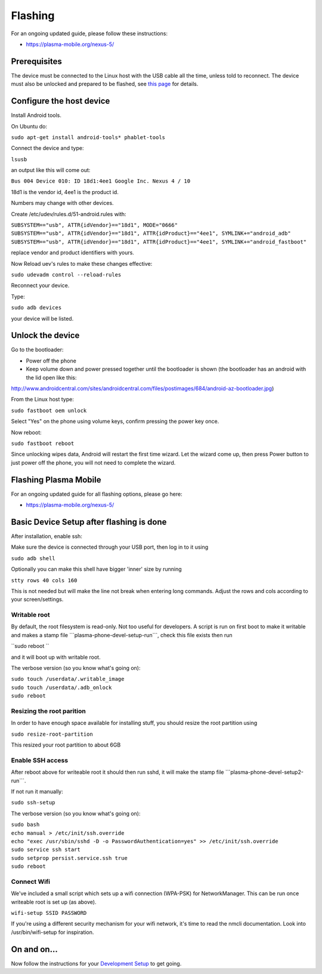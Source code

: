 .. raw:: mediawiki

   {{Warning|This page is obsolete, use [https://www.plasma-mobile.org/neon-arch-reference-rootfs/ plasma-mobile ] web site instructions for flashing}}

Flashing
========

For an ongoing updated guide, please follow these instructions:

-  https://plasma-mobile.org/nexus-5/

Prerequisites
-------------

The device must be connected to the Linux host with the USB cable all
the time, unless told to reconnect. The device must also be unlocked and
prepared to be flashed, see `this
page <../FlashingKubuntuPhonePreparation>`__ for details.

Configure the host device
-------------------------

Install Android tools.

On Ubuntu do:

``sudo apt-get install android-tools* phablet-tools``

Connect the device and type:

``lsusb``

an output like this will come out:

``Bus 004 Device 010: ID 18d1:4ee1 Google Inc. Nexus 4 / 10``

18d1 is the vendor id, 4ee1 is the product id.

Numbers may change with other devices.

Create /etc/udev/rules.d/51-android.rules with:

| ``SUBSYSTEM=="usb", ATTR{idVendor}=="18d1", MODE="0666"``
| ``SUBSYSTEM=="usb", ATTR{idVendor}=="18d1", ATTR{idProduct}=="4ee1", SYMLINK+="android_adb"``
| ``SUBSYSTEM=="usb", ATTR{idVendor}=="18d1", ATTR{idProduct}=="4ee1", SYMLINK+="android_fastboot"``

replace vendor and product identifiers with yours.

Now Reload uev's rules to make these changes effective:

``sudo udevadm control --reload-rules``

Reconnect your device.

Type:

``sudo adb devices``

your device will be listed.

Unlock the device
-----------------

Go to the bootloader:

-  Power off the phone
-  Keep volume down and power pressed together until the bootloader is
   shown (the bootloader has an android with the lid open like this:

http://www.androidcentral.com/sites/androidcentral.com/files/postimages/684/android-az-bootloader.jpg)

From the Linux host type:

``sudo fastboot oem unlock``

Select "Yes" on the phone using volume keys, confirm pressing the power
key once.

Now reboot:

``sudo fastboot reboot``

Since unlocking wipes data, Android will restart the first time wizard.
Let the wizard come up, then press Power button to just power off the
phone, you will not need to complete the wizard.

Flashing Plasma Mobile
----------------------

For an ongoing updated guide for all flashing options, please go here:

-  https://plasma-mobile.org/nexus-5/

Basic Device Setup after flashing is done
-----------------------------------------

After installation, enable ssh:

Make sure the device is connected through your USB port, then log in to
it using

``sudo adb shell``

Optionally you can make this shell have bigger 'inner' size by running

``stty rows 40 cols 160``

This is not needed but will make the line not break when entering long
commands. Adjust the rows and cols according to your screen/settings.

Writable root
~~~~~~~~~~~~~

By default, the root filesystem is read-only. Not too useful for
developers. A script is run on first boot to make it writable and makes
a stamp file \```plasma-phone-devel-setup-run```, check this file exists
then run

``sudo reboot ``

and it will boot up with writable root.

The verbose version (so you know what's going on):

| ``sudo touch /userdata/.writable_image``
| ``sudo touch /userdata/.adb_onlock``
| ``sudo reboot``

Resizing the root parition
~~~~~~~~~~~~~~~~~~~~~~~~~~

In order to have enough space available for installing stuff, you should
resize the root partition using

``sudo resize-root-partition``

This resized your root partition to about 6GB

Enable SSH access
~~~~~~~~~~~~~~~~~

After reboot above for writeable root it should then run sshd, it will
make the stamp file \```plasma-phone-devel-setup2-run```.

If not run it manually:

``sudo ssh-setup``

The verbose version (so you know what's going on):

| ``sudo bash``
| ``echo manual > /etc/init/ssh.override``
| ``echo "exec /usr/sbin/sshd -D -o PasswordAuthentication=yes" >> /etc/init/ssh.override``
| ``sudo service ssh start``
| ``sudo setprop persist.service.ssh true``
| ``sudo reboot``

Connect Wifi
~~~~~~~~~~~~

We've included a small script which sets up a wifi connection (WPA-PSK)
for NetworkManager. This can be run once writeable root is set up (as
above).

``wifi-setup SSID PASSWORD``

If you're using a different security mechanism for your wifi network,
it's time to read the nmcli documentation. Look into /usr/bin/wifi-setup
for inspiration.

On and on...
------------

Now follow the instructions for your `Development
Setup <Plasma/Mobile/DevelopmentSetup>`__ to get going.
